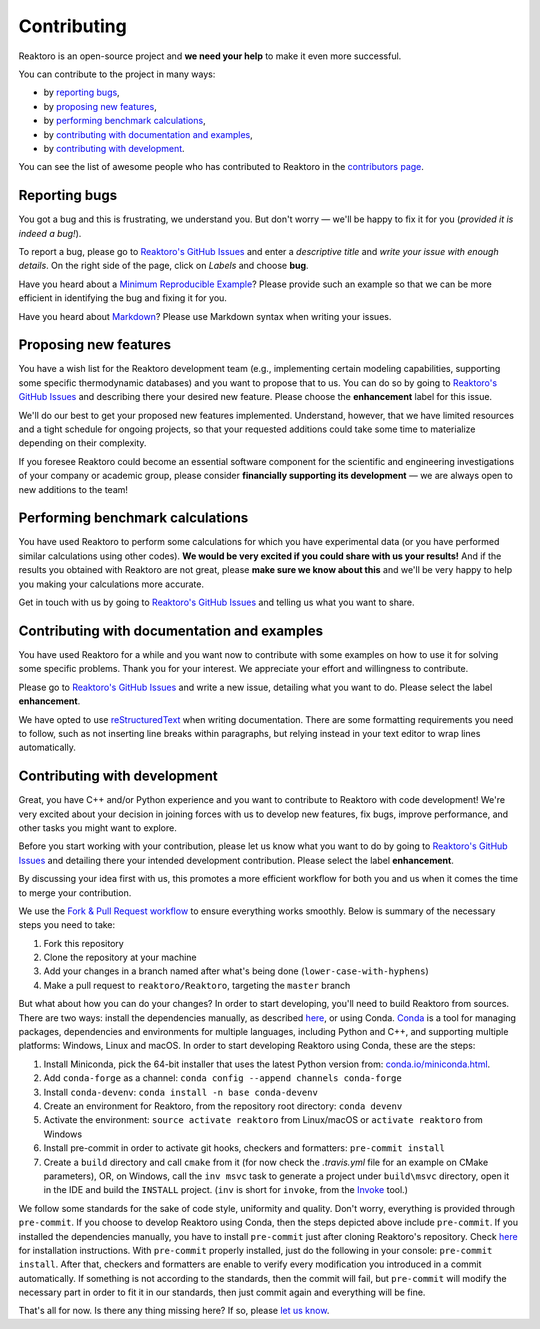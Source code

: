 Contributing
============

Reaktoro is an open-source project and **we need your help** to make it even more successful.

You can contribute to the project in many ways:

- by `reporting bugs <#reporting-bugs>`__,
- by `proposing new features <#proposing-new-features>`__,
- by `performing benchmark calculations <#performing-benchmark-calculations>`__,
- by `contributing with documentation and examples <#contributing-with-documentation-and-examples>`__,
- by `contributing with development <#contributing-with-development>`__.

You can see the list of awesome people who has contributed to Reaktoro in the `contributors page <https://github.com/reaktoro/Reaktoro/graphs/contributors>`__.

Reporting bugs
--------------

You got a bug and this is frustrating, we understand you. But don't worry — we'll be happy to fix it for you (*provided it is indeed a bug!*).

To report a bug, please go to `Reaktoro's GitHub Issues`_ and enter a *descriptive title* and *write your issue with enough details*. On the right side of the page, click on *Labels* and choose **bug**.

Have you heard about a `Minimum Reproducible Example`_? Please provide such an example so that we can be more efficient in identifying the bug and fixing it for you.

Have you heard about `Markdown`_? Please use Markdown syntax when writing your issues.

Proposing new features
----------------------

You have a wish list for the Reaktoro development team (e.g., implementing certain modeling capabilities, supporting some specific thermodynamic databases) and you want to propose that to us. You can do so by going to `Reaktoro's GitHub Issues`_ and describing there your desired new feature. Please choose the **enhancement** label for this issue.

We'll do our best to get your proposed new features implemented. Understand, however, that we have limited resources and a tight schedule for ongoing projects, so that your requested additions could take some time to materialize depending on their complexity.

If you foresee Reaktoro could become an essential software component for the scientific and engineering investigations of your company or academic group, please consider **financially supporting its development** — we are always open to new additions to the team!


Performing benchmark calculations
---------------------------------

You have used Reaktoro to perform some calculations for which you have experimental data (or you have performed similar calculations using other codes). **We would be very excited if you could share with us your results!** And if the results you obtained with Reaktoro are not great, please **make sure we know about this** and we'll be very happy to help you making your calculations more accurate.

Get in touch with us by going to `Reaktoro's GitHub Issues`_ and telling us what you want to share.

Contributing with documentation and examples
--------------------------------------------

You have used Reaktoro for a while and you want now to contribute with some examples on how to use it for solving some specific problems. Thank you for your interest. We appreciate your effort and willingness to contribute.

Please go to `Reaktoro's GitHub Issues`_ and write a new issue, detailing what you want to do. Please select the label **enhancement**.

We have opted to use `reStructuredText`_ when writing documentation. There are some formatting requirements you need to follow, such as not inserting line breaks within paragraphs, but relying instead in your text editor to wrap lines automatically.

.. TODO: We should have a dedicated document describing these formatting and other requirements and then just point here to that document.

Contributing with development
-----------------------------

Great, you have C++ and/or Python experience and you want to contribute to Reaktoro with code development! We're very excited about your decision in joining forces with us to develop new features, fix bugs, improve performance, and other tasks you might want to explore.

Before you start working with your contribution, please let us know what you want to do by going to `Reaktoro's GitHub Issues`_ and detailing there your intended development contribution. Please select the label **enhancement**.

By discussing your idea first with us, this promotes a more efficient workflow for both you and us when it comes the time to merge your contribution.

We use the `Fork & Pull Request workflow`_ to ensure everything works smoothly. Below is summary of the necessary steps you need to take:

1. Fork this repository
2. Clone the repository at your machine
3. Add your changes in a branch named after what's being done (``lower-case-with-hyphens``)
4. Make a pull request to ``reaktoro/Reaktoro``, targeting the ``master`` branch

But what about how you can do your changes? In order to start developing, you'll need to build Reaktoro from sources. There
are two ways: install the dependencies manually, as described `here
<http://www.reaktoro.org/installation.html>`_, or using Conda. `Conda
<https://conda.io/docs/>`_ is a tool for managing packages, dependencies and
environments for multiple languages, including Python and C++, and supporting
multiple platforms: Windows, Linux and macOS. In order to start developing
Reaktoro using Conda, these are the steps:

#. Install Miniconda, pick the 64-bit installer that uses the latest Python version from: `conda.io/miniconda.html <https://conda.io/miniconda.html>`_.
#. Add ``conda-forge`` as a channel: ``conda config --append channels conda-forge``
#. Install ``conda-devenv``: ``conda install -n base conda-devenv``
#. Create an environment for Reaktoro, from the repository root directory: ``conda devenv``
#. Activate the environment: ``source activate reaktoro`` from Linux/macOS or ``activate reaktoro`` from Windows
#. Install pre-commit in order to activate git hooks, checkers and formatters: ``pre-commit install``
#. Create a ``build`` directory and call ``cmake`` from it (for now check the `.travis.yml` file for an example on CMake parameters), OR, on Windows, call the ``inv msvc`` task to generate a project under ``build\msvc`` directory, open it in the IDE and build the ``INSTALL`` project. (``inv`` is short for ``invoke``, from the `Invoke <https://www.pyinvoke.org/>`_ tool.)

We follow some standards for the sake of code style, uniformity and quality. Don't worry, everything is provided through
``pre-commit``. If you choose to develop Reaktoro using Conda, then the steps depicted above include ``pre-commit``.
If you installed the dependencies manually, you have to install ``pre-commit`` just after cloning Reaktoro's
repository. Check `here <https://pre-commit.com/#install>`_ for installation instructions. With ``pre-commit`` properly
installed, just do the following in your console: ``pre-commit install``. After that, checkers and formatters are
enable to verify every modification you introduced in a commit automatically. If something is not according to the
standards, then the commit will fail, but ``pre-commit`` will modify the necessary part in order to fit it in our
standards, then just commit again and everything will be fine.

That's all for now. Is there any thing missing here? If so, please `let us know`__.

.. _Reaktoro's GitHub Issues: https://github.com/reaktoro/Reaktoro/issues/new
.. _Minimum Reproducible Example: https://stackoverflow.com/help/mcve>
.. _Markdown: https://guides.github.com/features/mastering-markdown/
.. _reStructuredText: http://www.sphinx-doc.org/en/master/usage/restructuredtext/basics.html
.. _Fork & Pull Request workflow: https://gist.github.com/Chaser324/ce0505fbed06b947d962

__ `Reaktoro's GitHub Issues`_

